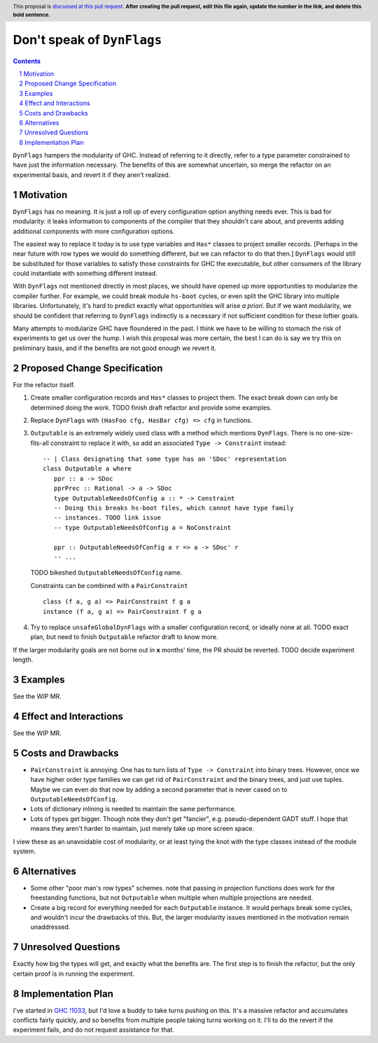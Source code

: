 Don't speak of ``DynFlags``
===========================

.. author:: John Ericson
.. date-accepted:: Leave blank. This will be filled in when the proposal is accepted.
.. proposal-number:: Leave blank. This will be filled in when the proposal is
                     accepted.
.. ticket-url:: Leave blank. This will eventually be filled with the
                ticket URL which will track the progress of the
                implementation of the feature.
.. implemented:: Leave blank. This will be filled in with the first GHC version which
                 implements the described feature.
.. highlight:: haskell
.. header:: This proposal is `discussed at this pull request <https://github.com/ghc-proposals/ghc-proposals/pull/0>`_.
            **After creating the pull request, edit this file again, update the
            number in the link, and delete this bold sentence.**
.. sectnum::
.. contents::

``DynFlags`` hampers the modularity of GHC.
Instead of referring to it directly, refer to a type parameter constrained to have just the information necessary.
The benefits of this are somewhat uncertain, so merge the refactor on an experimental basis, and revert it if they aren't realized.

Motivation
----------

``DynFlags`` has no meaning.
It is just a roll up of every configuration option anything needs ever.
This is bad for modularity: it leaks information to components of the compiler that they shouldn't care about, and prevents adding additional components with more configuration options.

The easiest way to replace it today is to use type variables and ``Has*`` classes to project smaller records.
[Perhaps in the near future with row types we would do something different, but we can refactor to do that then.]
``DynFlags`` would still be substituted for those variables to satisfy those constraints for GHC the executable, but other consumers of the library could instantiate with something different instead.

With ``DynFlags`` not mentioned directly in most places, we should have opened up more opportunities to modularize the compiler further.
For example, we could break module ``hs-boot`` cycles, or even split the GHC library into multiple libraries.
Unfortunately, it's hard to predict exactly what opportunities will arise *a priori*.
But if we want modularity, we should be confident that referring to ``DynFlags`` indirectly is a necessary if not sufficient condition for these loftier goals.

Many attempts to modularize GHC have floundered in the past.
I think we have to be willing to stomach the risk of experiments to get us over the hump.
I wish this proposal was more certain, the best I can do is say we try this on preliminary basis, and if the benefits are not good enough we revert it.

Proposed Change Specification
-----------------------------

For the refactor itself.

1. Create smaller configuration records and ``Has*`` classes to project them.
   The exact break down can only be determined doing the work.
   TODO finish draft refactor and provide some examples.

2. Replace ``DynFlags`` with ``(HasFoo cfg, HasBar cfg) => cfg`` in functions.

3. ``Outputable`` is an extremely widely used class with a method which mentions ``DynFlags``.
   There is no one-size-fits-all constraint to replace it with, so add an associated ``Type -> Constraint`` instead::

     -- | Class designating that some type has an 'SDoc' representation
     class Outputable a where
        ppr :: a -> SDoc
        pprPrec :: Rational -> a -> SDoc
        type OutputableNeedsOfConfig a :: * -> Constraint
        -- Doing this breaks hs-boot files, which cannot have type family
        -- instances. TODO link issue
        -- type OutputableNeedsOfConfig a = NoConstraint

        ppr :: OutputableNeedsOfConfig a r => a -> SDoc' r
        -- ...

   TODO bikeshed ``OutputableNeedsOfConfig`` name.

   Constraints can be combined with a ``PairConstraint`` ::

     class (f a, g a) => PairConstraint f g a
     instance (f a, g a) => PairConstraint f g a

4. Try to replace ``unsafeGlobalDynFlags`` with a smaller configuration record, or ideally none at all.
   TODO exact plan, but need to finish ``Outputable`` refactor draft to know more.

If the larger modularity goals are not borne out in **x** months' time, the PR should be reverted.
TODO decide experiment length.

Examples
--------

See the WIP MR.

Effect and Interactions
-----------------------

See the WIP MR.

Costs and Drawbacks
-------------------

- ``PairConstraint`` is annoying.
  One has to turn lists of ``Type -> Constraint`` into binary trees.
  However, once we have higher order type families we can get rid of ``PairConstraint`` and the binary trees, and just use tuples.
  Maybe we can even do that now by adding a second parameter that is never cased on to ``OutputableNeedsOfConfig``.

- Lots of dictionary inlining is needed to maintain the same performance.

- Lots of types get bigger.
  Though note they don't get "fancier", e.g. pseudo-dependent GADT stuff.
  I hope that means they aren't harder to maintain, just merely take up more screen space.

I view these as an unavoidable cost of modularity, or at least tying the knot with the type classes instead of the module system.

Alternatives
------------

- Some other "poor man's row types" schemes.
  note that passing in projection functions does work for the freestanding functions, but not ``Outputable`` when multiple when multiple projections are needed.

- Create a big record for everything needed for each ``Outputable`` instance.
  It would perhaps break some cycles, and wouldn't incur the drawbacks of this.
  But, the larger modularity issues mentioned in the motivation remain unaddressed.

Unresolved Questions
--------------------

Exactly how big the types will get, and exactly what the benefits are.
The first step is to finish the refactor, but the only certain proof is in running the experiment.

Implementation Plan
-------------------

I've started in `GHC !1033`_, but I'd love a buddy to take turns pushing on this.
It's a massive refactor and accumulates conflicts fairly quickly, and so benefits from multiple people taking turns working on it.
I'll to do the revert if the experiment fails, and do not request assistance for that.

.. _`GHC !1033`: https://gitlab.haskell.org/ghc/ghc/merge_requests/1033
